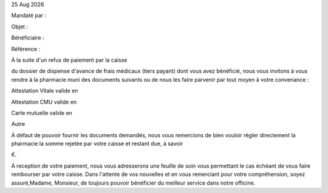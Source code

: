 |date|


.. editable:: Nom destinataire

.. editable:: Adresse destinataire

Mandaté par :

.. editable:: Nom de la Pharmacie et Adresse mandataire

Objet :

.. editable:: Objet

Bénéficiaire : 

.. editable:: Bénéficiaire

Référence :

.. editable:: Référence

.. editable:: Civilités

À la suite d'un refus de paiement par la caisse

.. editable:: Nom de la caisse

du dossier de dispense d'avance de frais médicaux (tiers payant) dont vous avez bénéficié, nous vous invitons à vous rendre à la pharmacie muni des documents suivants ou de nous les faire parvenir par tout moyen à votre convenance :

.. checkbox::

Attestation Vitale valide en

.. editable:: Date validité

.. checkbox::

Attestation CMU valide en

.. editable:: Date validité

.. checkbox::

Carte mutuelle valide en

.. editable:: Date validité

.. checkbox::

Autre

.. editable:: Précisez

À défaut de pouvoir fournir les documents demandés, nous vous remercions de bien vouloir régler directement la pharmacie la somme rejetée par votre caisse et restant due, à savoir

.. editable:: Règlement (en €)

€.

À reception de votre paiement, nous vous adresserons une feuille de soin vous permettant le cas échéant de vous faire rembourser par votre caisse. Dans l'attente de vos nouvelles et en vous remerciant pour votre compréhension, soyez assuré,Madame, Monsieur, de toujours pouvoir bénéficier du meilleur service dans notre officine.



.. |date| date:: %d %b %Y

